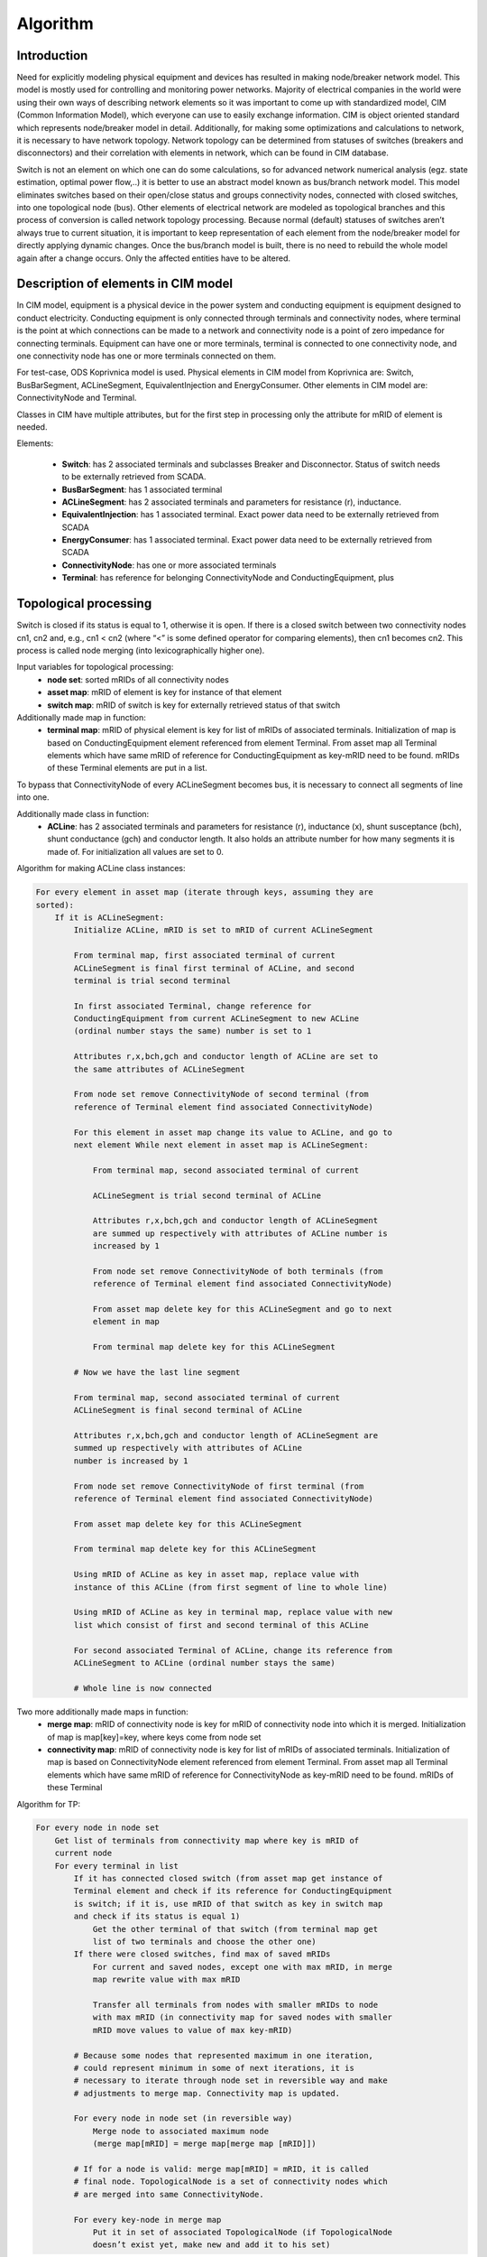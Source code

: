 Algorithm
=========

Introduction
------------

Need for explicitly modeling physical equipment and devices has resulted in
making node/breaker network model. This model is mostly used for controlling
and monitoring power networks. Majority of electrical companies in the world
were using their own ways of describing network elements so it was important to
come up with standardized model, CIM (Common Information Model), which everyone
can use to easily exchange information. CIM is object oriented standard which
represents node/breaker model in detail. Additionally, for making some
optimizations and calculations to network, it is necessary to have network
topology. Network topology can be determined from statuses of switches
(breakers and disconnectors) and their correlation with elements in network,
which can be found in CIM database.

Switch is not an element on which one can do some calculations, so for advanced
network numerical analysis (egz. state estimation, optimal power flow,..) it is
better to use an abstract model known as bus/branch network model. This model
eliminates switches based on their open/close status and groups connectivity
nodes, connected with closed switches, into one topological node (bus). Other
elements of electrical network are modeled as topological branches and this
process of conversion is called network topology processing. Because normal
(default) statuses of switches aren’t always true to current situation, it is
important to keep representation of each element from the node/breaker model
for directly applying dynamic changes. Once the bus/branch model is built,
there is no need to rebuild the whole model again after a change occurs. Only
the affected entities have to be altered.

Description of elements in CIM model
------------------------------------

In CIM model, equipment is a physical device in the power system and conducting
equipment is equipment designed to conduct electricity. Conducting equipment is
only connected through terminals and connectivity nodes, where terminal is the
point at which connections can be made to a network and connectivity node is a
point of zero impedance for connecting terminals. Equipment can have one or
more terminals, terminal is connected to one connectivity node, and one
connectivity node has one or more terminals connected on them.

For test-case, ODS Koprivnica model is used. Physical elements in CIM model
from Koprivnica are: Switch, BusBarSegment, ACLineSegment, EquivalentInjection
and EnergyConsumer. Other elements in CIM model are: ConnectivityNode and
Terminal. 

Classes in CIM have multiple attributes, but for the first step in processing
only the attribute for mRID of element is needed.

Elements:

  * **Switch**: has 2 associated terminals and subclasses Breaker and
    Disconnector. Status of switch needs to be externally retrieved from SCADA.
  * **BusBarSegment**: has 1 associated  terminal
  * **ACLineSegment**:  has 2 associated terminals and parameters for
    resistance (r), inductance.
  * **EquivalentInjection**: has 1 associated terminal. Exact power data need
    to be externally retrieved from SCADA
  * **EnergyConsumer**: has 1 associated  terminal. Exact power data need to be
    externally retrieved from SCADA
  * **ConnectivityNode**: has one or more associated terminals
  * **Terminal**: has reference for belonging ConnectivityNode and
    ConductingEquipment, plus 

Topological processing
----------------------


Switch is closed if its status is equal to 1, otherwise it is open. If there is
a closed switch between two connectivity nodes cn1, cn2 and, e.g., cn1 < cn2
(where “<” is some defined operator for comparing elements), then cn1 becomes
cn2. This process is called node merging (into lexicographically higher one).

Input variables for topological processing:
  * **node set**: sorted mRIDs of all connectivity nodes
  * **asset map**: mRID of element is key for instance of that element
  * **switch map**: mRID of switch is key for externally retrieved status of
    that switch

Additionally made map in function:
  * **terminal map**: mRID of physical element is key for list of mRIDs of
    associated terminals. Initialization of map is based on ConductingEquipment
    element referenced from element Terminal. From asset map all Terminal
    elements which have same mRID of reference for ConductingEquipment as
    key-mRID need to be found. mRIDs of these Terminal elements are put in a
    list.

To bypass that ConnectivityNode of every ACLineSegment becomes bus, it is
necessary to connect all segments of line into one. 

Additionally made class in function:
  * **ACLine**: has 2 associated terminals and parameters for resistance (r),
    inductance (x), shunt susceptance (bch), shunt conductance (gch) and
    conductor length. It also holds an attribute number for how many segments
    it is made of. For initialization all values are set to 0.

Algorithm for making ACLine class instances:

.. code-block:: text

    For every element in asset map (iterate through keys, assuming they are
    sorted):
        If it is ACLineSegment:
            Initialize ACLine, mRID is set to mRID of current ACLineSegment

            From terminal map, first associated terminal of current
            ACLineSegment is final first terminal of ACLine, and second
            terminal is trial second terminal

            In first associated Terminal, change reference for
            ConductingEquipment from current ACLineSegment to new ACLine
            (ordinal number stays the same) number is set to 1

            Attributes r,x,bch,gch and conductor length of ACLine are set to
            the same attributes of ACLineSegment

            From node set remove ConnectivityNode of second terminal (from
            reference of Terminal element find associated ConnectivityNode) 

            For this element in asset map change its value to ACLine, and go to
            next element While next element in asset map is ACLineSegment:

                From terminal map, second associated terminal of current 

                ACLineSegment is trial second terminal of ACLine

                Attributes r,x,bch,gch and conductor length of ACLineSegment
                are summed up respectively with attributes of ACLine number is
                increased by 1

                From node set remove ConnectivityNode of both terminals (from
                reference of Terminal element find associated ConnectivityNode)

                From asset map delete key for this ACLineSegment and go to next 
                element in map

                From terminal map delete key for this ACLineSegment

            # Now we have the last line segment

            From terminal map, second associated terminal of current
            ACLineSegment is final second terminal of ACLine

            Attributes r,x,bch,gch and conductor length of ACLineSegment are 
            summed up respectively with attributes of ACLine
            number is increased by 1

            From node set remove ConnectivityNode of first terminal (from
            reference of Terminal element find associated ConnectivityNode) 

            From asset map delete key for this ACLineSegment

            From terminal map delete key for this ACLineSegment

            Using mRID of ACLine as key in asset map, replace value with
            instance of this ACLine (from first segment of line to whole line)

            Using mRID of ACLine as key in terminal map, replace value with new
            list which consist of first and second terminal of this ACLine

            For second associated Terminal of ACLine, change its reference from 
            ACLineSegment to ACLine (ordinal number stays the same)

            # Whole line is now connected
 
Two more additionally made maps in function:
  * **merge map**: mRID of connectivity node is key for mRID of connectivity
    node into which it is merged. Initialization of map is map[key]=key, where
    keys come from node set
  * **connectivity map**: mRID of connectivity node is key for list of mRIDs of
    associated terminals. Initialization of map is based on ConnectivityNode
    element referenced from element Terminal. From asset map all Terminal
    elements which have same mRID of reference for ConnectivityNode as key-mRID
    need to be found. mRIDs of these Terminal 

Algorithm for TP:

.. code-block:: text

    For every node in node set
        Get list of terminals from connectivity map where key is mRID of
        current node
        For every terminal in list
            If it has connected closed switch (from asset map get instance of
            Terminal element and check if its reference for ConductingEquipment
            is switch; if it is, use mRID of that switch as key in switch map
            and check if its status is equal 1)
                Get the other terminal of that switch (from terminal map get
                list of two terminals and choose the other one)
            If there were closed switches, find max of saved mRIDs
                For current and saved nodes, except one with max mRID, in merge
                map rewrite value with max mRID

                Transfer all terminals from nodes with smaller mRIDs to node
                with max mRID (in connectivity map for saved nodes with smaller
                mRID move values to value of max key-mRID)

            # Because some nodes that represented maximum in one iteration,
            # could represent minimum in some of next iterations, it is
            # necessary to iterate through node set in reversible way and make
            # adjustments to merge map. Connectivity map is updated.

            For every node in node set (in reversible way)
                Merge node to associated maximum node
                (merge map[mRID] = merge map[merge map [mRID]])

            # If for a node is valid: merge map[mRID] = mRID, it is called
            # final node. TopologicalNode is a set of connectivity nodes which
            # are merged into same ConnectivityNode.

            For every key-node in merge map
                Put it in set of associated TopologicalNode (if TopologicalNode
                doesn’t exist yet, make new and add it to his set)

Output of topological processor are topological nodes.

Parameters processing
---------------------

Most of parameters from ATTEST ICT database don’t match parameters in CIM
database, so they need to be processed first. 

Nodal admittance matrix
~~~~~~~~~~~~~~~~~~~~~~~

Voltage magnitude (per unit), voltage angle, real power demand (MW) and
reactive power demand (MWAr) are results of State Estimation (SE). Input data
for SE is nodal admittance matrix (Ybus).  Ybus is a N x N matrix describing a
linear power system with N buses. It represents the nodal admittance of the
buses in a power system.

Additionally made map in function:
  * **final map**: mRID of final node is key for increasing number, starting
    from 0. 

Algorithm for finding who is connected to which bus:

.. code-block:: text

    Set dimension N of matrix to zero
    For every key in merge map
        If node is final node
            mRID of node is key in final map for value N
            N is increased by one

    # Now we know number of buses in the model

    Matrix with dimension N is set to zero
        For every node in merge map:
            If node is final node:
                Go trough connectivity list of that node:
                    If reference for ConductingEquipment of Terminal is ACLine:
                        From terminal map get the other Terminal of ACLine
                        (where key is mRID of ACLine)

                        From other Terminal take reference for ConnectivityNode

                        For found ConnectivityNode, from merge map find 
                        TopologicalNode to which it belongs (key is mRID of
                        found ConnectivityNode)

                        Calculate admittance (Using attributes r, x from
                        ACLine: admittance = r/(r^2+x^2) - j*[x/(r^2+x^2)])

                        On place (final map[mRID of first node], final
                        map[mRID of second node]) in matrix set value to:
                        admittance*(-1)

                        On place (final map[mRID of first node],
                        final map[mRID of first node]) in matrix add up value
                        of admittance

                    On place (final map[mRID of first node],
                    final map[mRID of first node]) in matrix add up shunt value
                    (Using attributes gch, bch from ACLine:
                    shunt = gch/2 + j * (bch/2))

Nodal admittance matrix is made and can be used in state estimation.

Converting values to “per-unit”
~~~~~~~~~~~~~~~~~~~~~~~~~~~~~~~

Calculations are simplified because quantities expressed as per-unit don’t
change when they are referred from one side of a transformer to the other. All
quantities are specified as multiples of selected base values (p.u. = actual
value / base). 

Voltage and power base are known (?). 

Impedance base is calculated with formula:

Z base = (V base)^2 / S base [(kV)^2 / MVA].

Actual value of impedance is taken from r, x attributes of:

ACLine: Z actual = r + j*x.

Impedance per unit is then:

Z p.u. = Z actual / Z base

Notice that Z base is real number, so Z p.u. is again complex number where real
part represents resistance p.u., and complex part represents reactance p.u..
These two values are one of the attributes for branch in ATTEST ICT database.
